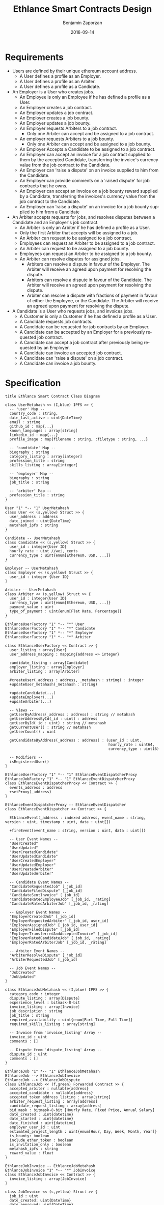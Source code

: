 #+TITLE: Ethlance Smart Contracts Design
#+AUTHOR: Benjamin Zaporzan
#+DATE: 2018-09-14
#+EMAIL: ben@district0x.io
#+LANGUAGE: en
#+OPTIONS: H:2 num:t toc:t \n:nil ::t |:t ^:t f:t tex:t

* Requirements
  - Users are defined by their unique ethereum account address.
    - A User defines a profile as an Employer.
    - A User defines a profile as an Arbiter.
    - A User defines a profile as a Candidate.
  - An Employer is a User who creates jobs.
    - An Employee is only an Employee if he has defined a profile as a User.
    - An Employer creates a job contract.
    - An Employer updates a job contract.
    - An Employer creates a job bounty.
    - An Employer updates a job bounty.
    - An Employer requests Arbiters to a job contract.
      - Only one Arbiter can accept and be assigned to a job contract.
    - An employer requests Arbiters to a job bounty.
      - Only one Arbiter can accept and be assigned to a job bounty.
    - An Employer Accepts a Candidate to be assigned to a job contract.
    - An Employer can accept an invoice for a job contract supplied to
      them by the accepted Candidate, transferring the invoice's
      currency value from the job contract to the Candidate.
    - An Employer can 'raise a dispute' on an invoice supplied to him
      from the Candidate.
    - An Employer can provide comments on a 'raised dispute' for job
      contracts that he owns.
    - An Employer can accept an invoice on a job bounty reward
      supplied by a Candidate, transferring the invoices's currency
      value from the job contract to the Candidate.
    - An Employer can 'raise a dispute' on an invoice for a job bounty
      supplied to him from a Candidate
  - An Arbiter accepts requests for jobs, and resolves disputes between
    a Candidate and an Employer's job contract.
    - An Arbiter is only an Arbiter if he has defined a profile as a User.
    - Only the first Arbiter that accepts will be assigned to a job.
    - An Arbiter can request to be assigned to a job contract.
    - Employees can request an Arbiter to be assigned to a job
      contract.
    - An Arbiter can request to be assigned to a job bounty.
    - Employees can request an Arbiter to be assigned to a job bounty.
    - An Arbiter can resolve disputes for assigned jobs.
      - Arbiters can resolve a dispute in favour of the Employer. The
        Arbiter will receive an agreed upon payment for resolving the
        dispute.
      - Arbiters can resolve a dispute in favour of the Candidate. The
        Arbiter will receive an agreed upon payment for resolving the
        dispute.
      - Arbiter can resolve a dispute with fractions of payment in
        favour of either the Employee, or the Candidate. The Arbiter
        will receive an agreed upon payment for resolving the dispute.
  - A Candidate is a User who requests jobs, and invoices jobs.
    - A Customer is only a Customer if he has defined a profile as a User.
    - A Candidate requests job contracts.
    - A Candidate can be requested for job contracts by an Employer.
    - A Candidate can be accepted by an Employer for a previously
      requested job contract.
    - A Candidate can accept a job contract after previously being
      requested by an Employer.
    - A Candidate can invoice an accepted job contract.
    - A Candidate can 'raise a dispute' on a job contract.
    - A Candidate can invoice a job bounty.

* Specification

  #+BEGIN_SRC plantuml :file class_diagram.png
  title Ethlance Smart Contract Class Diagram

  class UserMetahash << (I,blue) IPFS >> {
    -- 'user' Map --
    country_code : string,
    date_last_active : uint{DateTime}
    email : string
    github_id : map{...}
    known_languages : array[string]
    linkedin_id : map{...}
    profile_image : map{filename : string, :filetype : string, ...}

    -- 'candidate' Map --
    biography : string
    category_listing : array[integer]
    profession_title : string
    skills_listing : array[integer]

    -- 'employer' Map --
    biography : string
    job_title : string

    -- 'arbiter' Map --
    profession_title : string
  }

  User "1" *-- "1" UserMetahash
  class User << (s,yellow) Struct >> {
    user_address : address
    date_joined : uint{DateTime}
    metahash_ipfs : string
  }

  Candidate -- UserMetahash
  class Candidate << (s,yellow) Struct >> {
    user_id : integer{User ID}
    hourly_rate : uint //wei, cents
    currency_type : uint{enum[Ethereum, USD, ...]}
  }

  Employer -- UserMetahash
  class Employer << (s,yellow) Struct >> {
    user_id : integer {User ID}
  }

  Arbiter -- UserMetahash
  class Arbiter << (s,yellow) Struct >> {
    user_id : integer{User ID}
    currency_type : uint{enum[Ethereum, USD, ...]}
    payment_value : uint
    type_of_payment : uint{enum[Flat Rate, Percentage]}
  }

  EthlanceUserFactory "1" *-- "*" User
  EthlanceUserFactory "1" *-- "*" Candidate
  EthlanceUserFactory "1" *-- "*" Employer
  EthlanceUserFactory "1" *-- "*" Arbiter

  class EthlanceUserFactory << Contract >> {
    user_listing : array[User]
    user_address_mapping : mapping{address => integer}

    candidate_listing : array[Candidate]
    employer_listing : array[Employer]
    arbiter_listing : array[Arbiter]

    #createUser(_address : address, _metahash : string) : integer
    +updateUser_metahash(_metahash : string)
    
    +updateCandidate(...)
    +updateEmployer(...)
    +updateArbiter(...)

    -- Views --
    getUserByAddress(_address : address) : string // metahash
    getUserAddressById(_id : uint) : address
    getUserById(_id : uint) : string // metahash
    getCurrentUser() : string // metahash
    getUserCount() : uint

    getCandidateByAddress(_address : address) : (user_id : uint,
                                                 hourly_rate : uint64,
                                                 currency_type : uint16)

    -- Modifiers --
    isRegisteredUser()
  }

  EthlanceUserFactory "1" *-- "1" EthlanceEventDispatcherProxy
  EthlanceJobFactory "1" *-- "1" EthlanceEventDispatcherProxy
  class EthlanceEventDispatcherProxy << Contract >> {
    events_address : address
    +setProxy(_address)
  }

  EthlanceEventDispatcherProxy -- EthlanceEventDispatcher
  class EthlanceEventDispatcher << Contract >> {
    
    EthlanceEvent(_address : indexed address, event_name : string, version : uint, timestamp : uint, data : uint[])

    +fireEvent(event_name : string, version : uint, data : uint[])

    -- User Event Names --
    "UserCreated"
    "UserUpdated"
    "UserCreatedCandidate"
    "UserUpdatedCandidate"
    "UserCreatedEmployer"
    "UserUpdatedEmployer"
    "UserCreatedArbiter"
    "UserUpdatedArbiter"

    -- Candidate Event Names --
    "CandidateRequestedJob" [_job_id]
    "CandidateFiledDispute" [_job_id]
    "CandidateSentInvoice" [_job_id]
    "CandidateRatedEmployeeJob" [_job_id, _rating]
    "CandidateRatedArbiterJob" [_job_id, _rating]

    -- Employer Event Names --
    "EmployerCreatedJob" [_job_id]
    "EmployerRequestedArbiter" [_job_id, user_id]
    "EmployerAssignedJob" [_job_id, user_id]
    "EmployerFiledDispute" [_job_id]
    "EmployerTransferredAndAcceptedInvoice" [_job_id]
    "EmployerRatedCandidateJob" [_job_id, _rating]
    "EmployerRatedArbiterJob" [_job_id, _rating]

    -- Arbiter Event Names --
    "ArbiterResolveDispute" [_job_id]
    "ArbiterRequestedJob" [_job_id]

    -- Job Event Names --
    "JobCreated"
    "JobUpdated"
  }

  class EthlanceJobMetahash << (I,blue) IPFS >> {
    category_code : integer
    dispute_listing : array[Dispute]
    experience_level : bitmask-8-bit
    invoice_listing : array[Invoice]
    job_description : string
    job_title : string
    required_availability : uint{enum[Part Time, Full Time]}
    required_skills_listing : array[string]

    -- Invoice from 'invoice_listing' Array --
    invoice_id : uint
    comments : []

    -- Dispute from 'dispute_listing' Array --
    dispute_id : uint
    comments : []
  }

  EthlanceJob "1" *-- "1" EthlanceJobMetahash
  EthlanceJob --> EthlanceJobInvoice
  EthlanceJob --> EthlanceJobDispute
  class EthlanceJob << (f,green) Forwarded Contract >> {
    accepted_arbiter : nullable{address}
    accepted_candidate : nullable{address}
    accepted_token_address_listing : array[string]
    arbiter_request_listing : array[address]
    candidate_request_listing : array[address]
    bid_mask : bitmask-8-bit [Hourly Rate, Fixed Price, Annual Salary]
    date_created : uint{datetime}
    date_started : uint{datetime}
    date_finished : uint{datetime}
    employer_user_id : uint
    estimated_project_length : uint{enum[Hour, Day, Week, Month, Year]}
    is_bounty: boolean
    include_ether_token : boolean
    is_invitation_only : boolean
    metahash_ipfs : string
    reward_value : float
  }

  EthlanceJobInvoice -- EthlanceJobMetahash
  EthlanceJobInvoice "1" *-- "*" JobInvoice
  class EthlanceJobInvoice << Contract >> {
    invoice_listing : array[JobInvoice]
  }

  class JobInvoice << (s,yellow) Struct >> {
    job_id : uint
    date_created: uint{DateTime}
    date_approved: uint{DateTime}
    duration_seconds: uint
  }

  EthlanceJobDispute -- EthlanceJobMetahash
  EthlanceJobDispute "1" *-- "*" JobDispute
  class EthlanceJobDispute << Contract >> {
    dispute_listing : array[JobDispute]
  }

  class JobDispute << (s,yellow) Struct >> {
    dispute_type : uint{enum[Employee Pricing, Candidate Completion]}
    job_id : uint
    date_created: uint{DateTime}
    date_resolved: uint{DateTime}
    
    employer_resolution_amount: nullable{uint}
    candidate_resolution_amount: nullable{uint}    
  }

  EthlanceJobFactory "1" *-- "*" EthlanceJob
  class EthlanceJobFactory << Contract >> {
    job_listing : array[address{EthlanceJob}]
    job_invoice_listing : array[EthlanceJobInvoice]
    job_dispute_listing : array[EthlanceJobDispute]

    +createJobContract(...)

    -- Views --
    +getJobContractListing()
    +getJobInvoiceListing()
    +getJobStatus(_job_id)

    -- Modifiers --
    isJobOwner()
  }

  #+END_SRC

  #+RESULTS:
  [[file:class_diagram.png]]

* Issues
** Specification
*** EthlanceJobContract
    - Unclear if some of the options are a radio, or a checklist
      (multi-select versus single-select)
    - Not familiar with the ability to transfer funds into the smart
      contract from a particular address. Could be a discussion
      point. This is also seen in Job Bounties.

* Comments
  - Centralized Contract for Jobs and Users
    - fires events related to users and related to jobs
      - 

  - Users
    - UserFactory, updated once a month.
      - Generates Users in the user listing.

      - Whenever we make changes to user contracts, we update user
        factory

    - UserEvents
      - Centralized contract for firing events

      - Updated once in 6 months, so deploy proxy for latest
        UserEvents contract

      - On server-side, only listen to proxy address which will never
        change.

  - Jobs
    - Similar to Users
    - Is both a 'Contract' and a 'Bounty' determined by a flag.
    - Can create job contract without money
    - Money is transferred into the contract
    - Can send money to address for job, which increases the incentive
      to take the job.
    - Job Bounty involves getting the reward for finishing work.
      - Invoice is created when completing the job, does not require
        Employer Acceptance.
    - Job Contract involves getting money for invoicing a duration of
      work, with proof of full or partial completion investigated by
      the Employee.

  - Arbiters
    - as long as everything goes fine, arbiters shouldn't be doing
      anything.
    - either the employer or the consultant can call for a dispute.
    - when a bounty is submitted, the employer can raise a dispute
      suggesting that the bounty had not been finished.
    - Edge Case: what if arbiter doesn't show up?
      - countdown timer for like a week, then reassign arbiter.

  - How to handle currency?
    - Applies for $30/hr
      - works for 10 hours
      - converts to ether automatically based on current market-value
      - candidate could raise disputes on conversions to be handled by
        the arbiter.
      - raise disputes on price.

  - Disputes
    - disputes on price.
    - incorrect currency conversion.
    - work has not been finished.

